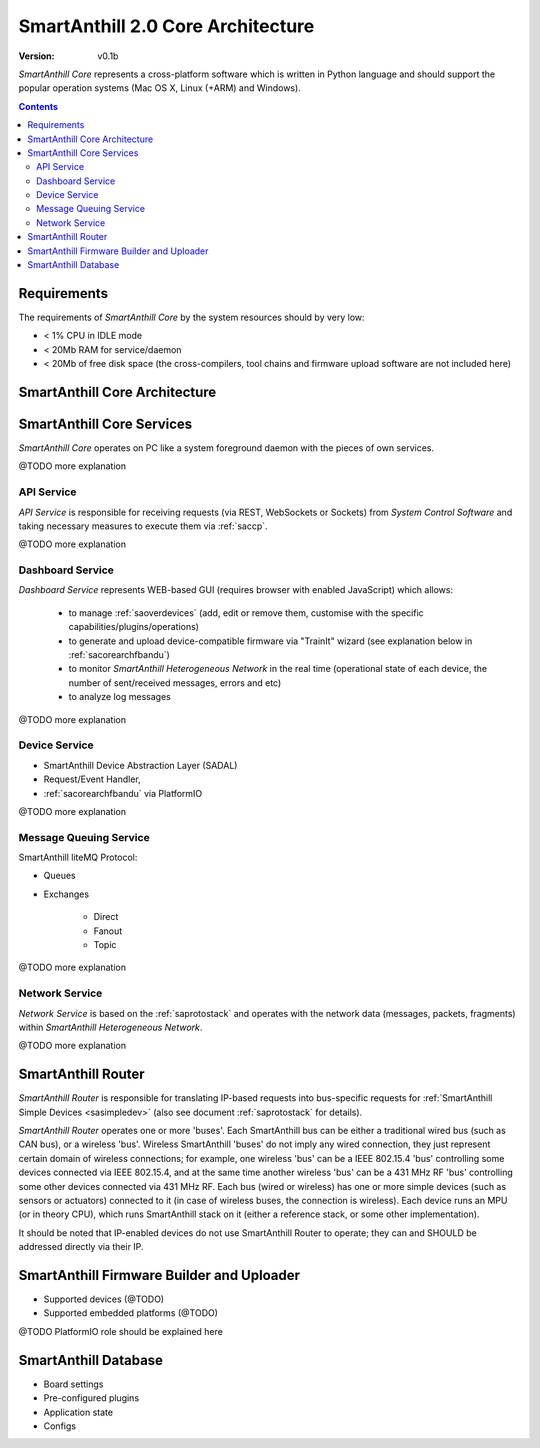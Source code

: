 ..  Copyright (c) 2015, OLogN Technologies AG. All rights reserved.
    Redistribution and use of this file in source (.rst) and compiled
    (.html, .pdf, etc.) forms, with or without modification, are permitted
    provided that the following conditions are met:
        * Redistributions in source form must retain the above copyright
          notice, this list of conditions and the following disclaimer.
        * Redistributions in compiled form must reproduce the above copyright
          notice, this list of conditions and the following disclaimer in the
          documentation and/or other materials provided with the distribution.
        * Neither the name of the OLogN Technologies AG nor the names of its
          contributors may be used to endorse or promote products derived from
          this software without specific prior written permission.
    THIS SOFTWARE IS PROVIDED BY THE COPYRIGHT HOLDERS AND CONTRIBUTORS "AS IS"
    AND ANY EXPRESS OR IMPLIED WARRANTIES, INCLUDING, BUT NOT LIMITED TO, THE
    IMPLIED WARRANTIES OF MERCHANTABILITY AND FITNESS FOR A PARTICULAR PURPOSE
    ARE DISCLAIMED. IN NO EVENT SHALL OLogN Technologies AG BE LIABLE FOR ANY
    DIRECT, INDIRECT, INCIDENTAL, SPECIAL, EXEMPLARY, OR CONSEQUENTIAL DAMAGES
    (INCLUDING, BUT NOT LIMITED TO, PROCUREMENT OF SUBSTITUTE GOODS OR
    SERVICES; LOSS OF USE, DATA, OR PROFITS; OR BUSINESS INTERRUPTION) HOWEVER
    CAUSED AND ON ANY THEORY OF LIABILITY, WHETHER IN CONTRACT, STRICT
    LIABILITY, OR TORT (INCLUDING NEGLIGENCE OR OTHERWISE) ARISING IN ANY WAY
    OUT OF THE USE OF THIS SOFTWARE, EVEN IF ADVISED OF THE POSSIBILITY OF SUCH
    DAMAGE

.. _sacorearch:

SmartAnthill 2.0 Core Architecture
==================================

:Version:   v0.1b

*SmartAnthill Core* represents a cross-platform software which is written in Python language and should support the popular operation systems (Mac OS X, Linux (+ARM) and Windows).

.. contents::

Requirements
------------

The requirements of *SmartAnthill Core* by the system resources should by very low:

* < 1% CPU in IDLE mode
* < 20Mb RAM for service/daemon
* < 20Mb of free disk space (the cross-compilers, tool chains and firmware upload software are not included here)


SmartAnthill Core Architecture
------------------------------

.. image:: ../_static/diagrams/smartanthill-core-architecture-diagram.png
    :alt: SmartAnthill Core Architecture
    :target: ../_static/diagrams/smartanthill-core-architecture-diagram.png

SmartAnthill Core Services
--------------------------

*SmartAnthill Core* operates on PC like a system foreground daemon with the
pieces of own services.

@TODO more explanation


API Service
```````````
*API Service* is responsible for receiving requests (via REST, WebSockets or Sockets) from *System Control Software* and taking necessary measures to execute them via :ref:`saccp`.

@TODO more explanation


Dashboard Service
`````````````````

*Dashboard Service* represents WEB-based GUI (requires browser with enabled JavaScript) which allows:

  + to manage :ref:`saoverdevices` (add, edit or remove them, customise with the specific capabilities/plugins/operations)
  + to generate and upload device-compatible firmware via "TrainIt" wizard (see explanation below in :ref:`sacorearchfbandu`)
  + to monitor *SmartAnthill Heterogeneous Network* in the real time (operational state of each device, the number of sent/received messages, errors and etc)
  + to analyze log messages

@TODO more explanation

Device Service
``````````````

* SmartAnthill Device Abstraction Layer (SADAL)
* Request/Event Handler,
* :ref:`sacorearchfbandu` via PlatformIO

@TODO more explanation

Message Queuing Service
```````````````````````

SmartAnthill liteMQ Protocol:

* Queues
* Exchanges

    + Direct
    + Fanout
    + Topic

@TODO more explanation


Network Service
```````````````

*Network Service* is based on the :ref:`saprotostack` and operates with the network data (messages, packets, fragments) within *SmartAnthill Heterogeneous Network*.

@TODO more explanation

.. _sacorearchrouter:

SmartAnthill Router
-------------------

*SmartAnthill Router* is responsible for translating IP-based requests into bus-specific requests for :ref:`SmartAnthill Simple Devices <sasimpledev>` (also see document :ref:`saprotostack` for details).

*SmartAnthill Router* operates one or more 'buses'. Each SmartAnthill bus can be either a traditional wired bus (such as CAN bus), or a wireless 'bus'. Wireless SmartAnthill 'buses' do not imply any wired connection, they just represent certain domain of wireless connections; for example, one wireless 'bus' can be a IEEE 802.15.4 'bus' controlling some devices connected via IEEE 802.15.4, and at the same time another wireless 'bus' can be a 431 MHz RF 'bus' controlling some other devices connected via 431 MHz RF.
Each bus (wired or wireless) has one or more simple devices (such as sensors or actuators) connected to it (in case of wireless buses, the connection is wireless).
Each device runs an MPU (or in theory CPU), which runs SmartAnthill stack on it (either a reference stack, or some other implementation).

It should be noted that IP-enabled devices do not use SmartAnthill Router to operate; they can and SHOULD be addressed directly via their IP.


.. _sacorearchfbandu:

SmartAnthill Firmware Builder and Uploader
------------------------------------------

* Supported devices (@TODO)
* Supported embedded platforms (@TODO)

@TODO PlatformIO role should be explained here

SmartAnthill Database
---------------------

* Board settings
* Pre-configured plugins
* Application state
* Configs
